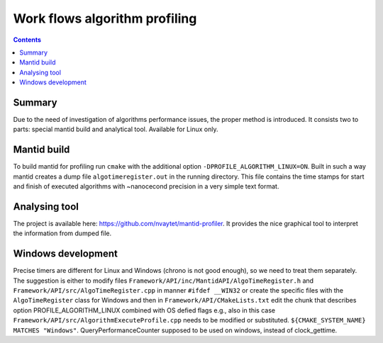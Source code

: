 ==============================
Work flows algorithm profiling
==============================

.. contents:: Contents
    :local:

Summary
^^^^^^^

Due to the need of investigation of algorithms performance issues, the proper method
is introduced. It consists two to parts: special mantid build and analytical tool.
Available for Linux only.

Mantid build
^^^^^^^^^^^^

To build mantid for profiling run ``cmake`` with the additional option ``-DPROFILE_ALGORITHM_LINUX=ON``.
Built in such a way mantid creates a dump file ``algotimeregister.out`` in the running directory.
This file contains the time stamps for start and finish of executed algorithms with ~nanocecond
precision in a very simple text format.

Analysing tool
^^^^^^^^^^^^^^

The project is available here: https://github.com/nvaytet/mantid-profiler. It provides the nice graphical
tool to interpret the information from dumped file.

Windows development
^^^^^^^^^^^^^^^^^^^

Precise timers are different for Linux and Windows (chrono is not good enough), so we need to treat them
separately. The suggestion is either to modify files ``Framework/API/inc/MantidAPI/AlgoTimeRegister.h`` and
``Framework/API/src/AlgoTimeRegister.cpp`` in manner ``#ifdef __WIN32`` or create the specific files with
the ``AlgoTimeRegister`` class for Windows and then in ``Framework/API/CMakeLists.txt`` edit the chunk that
describes option PROFILE_ALGORITHM_LINUX combined with OS defied flags e.g., also in this case
``Framework/API/src/AlgorithmExecuteProfile.cpp`` needs to be modified or substituted.
``${CMAKE_SYSTEM_NAME} MATCHES "Windows"``. QueryPerformanceCounter supposed to be used on windows,
instead of clock_gettime.

